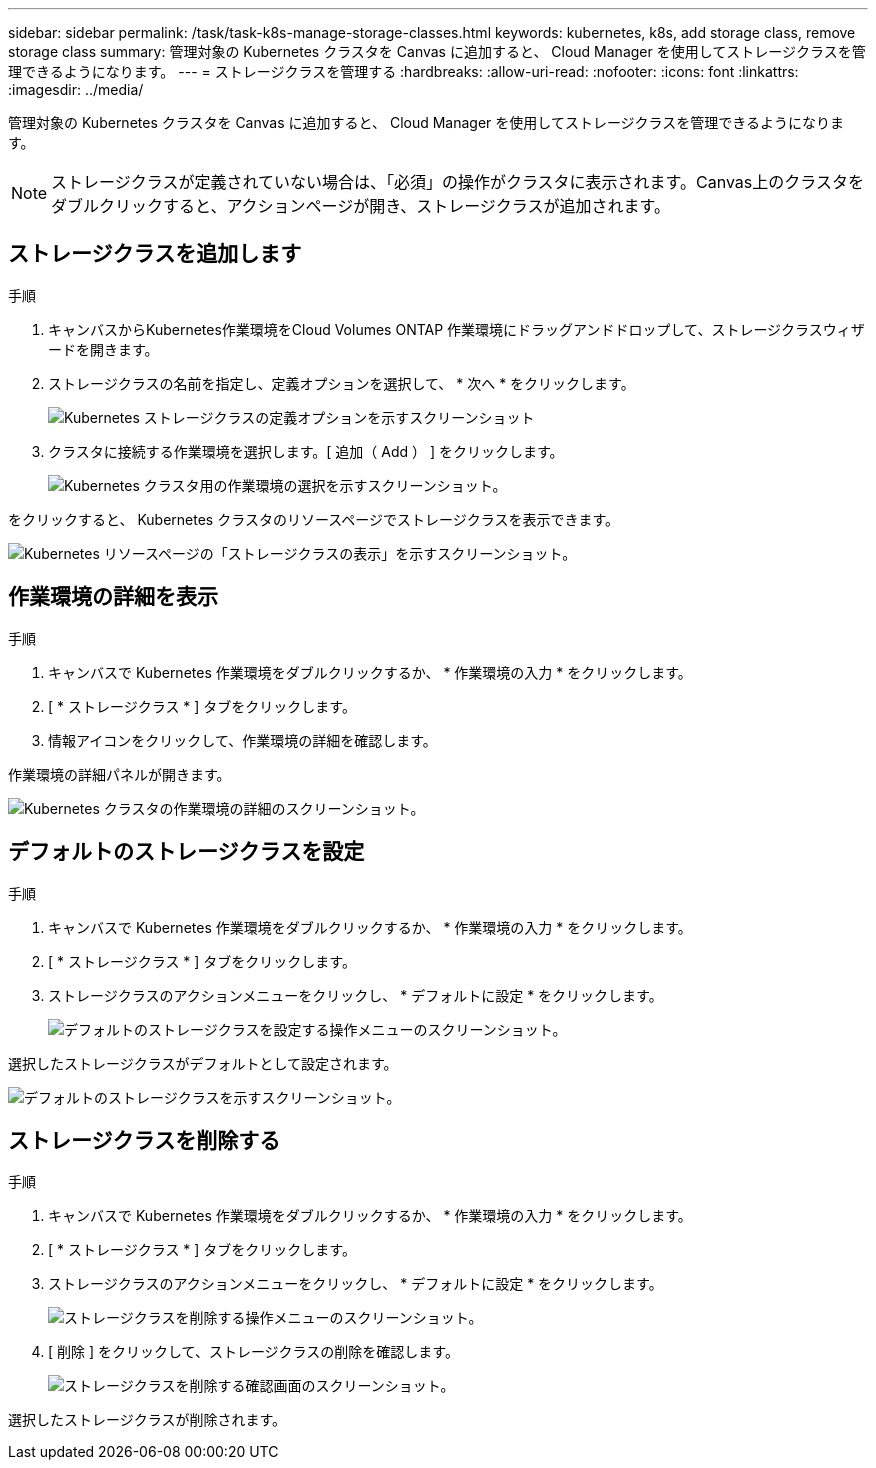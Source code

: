 ---
sidebar: sidebar 
permalink: /task/task-k8s-manage-storage-classes.html 
keywords: kubernetes, k8s, add storage class, remove storage class 
summary: 管理対象の Kubernetes クラスタを Canvas に追加すると、 Cloud Manager を使用してストレージクラスを管理できるようになります。 
---
= ストレージクラスを管理する
:hardbreaks:
:allow-uri-read: 
:nofooter: 
:icons: font
:linkattrs: 
:imagesdir: ../media/


[role="lead"]
管理対象の Kubernetes クラスタを Canvas に追加すると、 Cloud Manager を使用してストレージクラスを管理できるようになります。


NOTE: ストレージクラスが定義されていない場合は、「必須」の操作がクラスタに表示されます。Canvas上のクラスタをダブルクリックすると、アクションページが開き、ストレージクラスが追加されます。



== ストレージクラスを追加します

.手順
. キャンバスからKubernetes作業環境をCloud Volumes ONTAP 作業環境にドラッグアンドドロップして、ストレージクラスウィザードを開きます。
. ストレージクラスの名前を指定し、定義オプションを選択して、 * 次へ * をクリックします。
+
image:screenshot-k8s-define-storage-class.png["Kubernetes ストレージクラスの定義オプションを示すスクリーンショット"]

. クラスタに接続する作業環境を選択します。[ 追加（ Add ） ] をクリックします。
+
image:screenshot-k8s-select-storage-class.png["Kubernetes クラスタ用の作業環境の選択を示すスクリーンショット。"]



をクリックすると、 Kubernetes クラスタのリソースページでストレージクラスを表示できます。

image:screenshot-k8s-view-storage-class.png["Kubernetes リソースページの「ストレージクラスの表示」を示すスクリーンショット。"]



== 作業環境の詳細を表示

.手順
. キャンバスで Kubernetes 作業環境をダブルクリックするか、 * 作業環境の入力 * をクリックします。
. [ * ストレージクラス * ] タブをクリックします。
. 情報アイコンをクリックして、作業環境の詳細を確認します。


作業環境の詳細パネルが開きます。

image:screenshot-k8s-info-storage-class.png["Kubernetes クラスタの作業環境の詳細のスクリーンショット。"]



== デフォルトのストレージクラスを設定

.手順
. キャンバスで Kubernetes 作業環境をダブルクリックするか、 * 作業環境の入力 * をクリックします。
. [ * ストレージクラス * ] タブをクリックします。
. ストレージクラスのアクションメニューをクリックし、 * デフォルトに設定 * をクリックします。
+
image:screenshot-k8s-default-storage-class.png["デフォルトのストレージクラスを設定する操作メニューのスクリーンショット。"]



選択したストレージクラスがデフォルトとして設定されます。

image:screenshot-k8s-default-set-storage-class.png["デフォルトのストレージクラスを示すスクリーンショット。"]



== ストレージクラスを削除する

.手順
. キャンバスで Kubernetes 作業環境をダブルクリックするか、 * 作業環境の入力 * をクリックします。
. [ * ストレージクラス * ] タブをクリックします。
. ストレージクラスのアクションメニューをクリックし、 * デフォルトに設定 * をクリックします。
+
image:screenshot-k8s-remove-storage-class.png["ストレージクラスを削除する操作メニューのスクリーンショット。"]

. [ 削除 ] をクリックして、ストレージクラスの削除を確認します。
+
image:screenshot-k8s-remove-confirm-storage-class.png["ストレージクラスを削除する確認画面のスクリーンショット。"]



選択したストレージクラスが削除されます。
